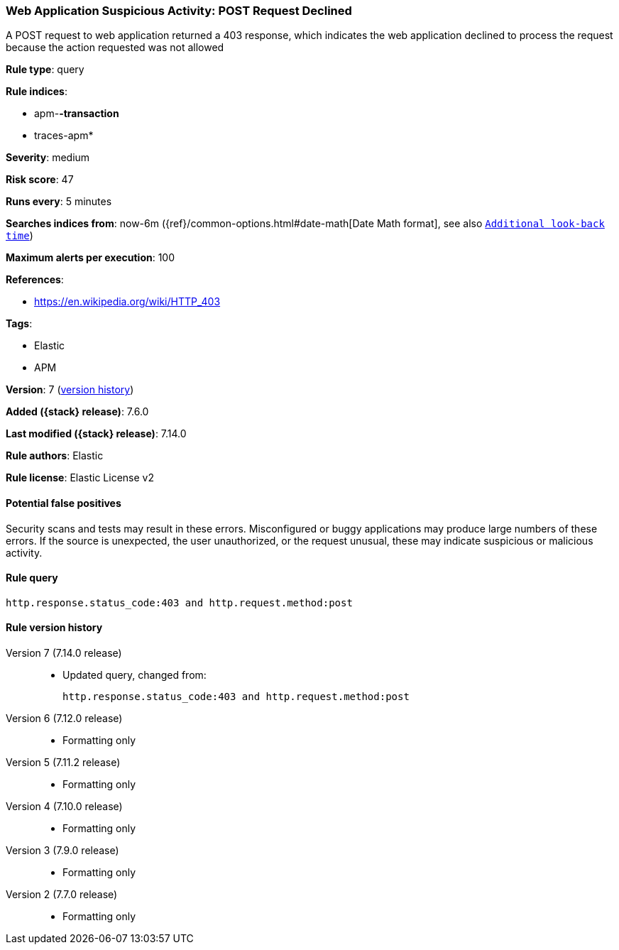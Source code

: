 [[web-application-suspicious-activity-post-request-declined]]
=== Web Application Suspicious Activity: POST Request Declined

A POST request to web application returned a 403 response, which indicates the web application declined to process the request because the action requested was not allowed

*Rule type*: query

*Rule indices*:

* apm-*-transaction*
* traces-apm*

*Severity*: medium

*Risk score*: 47

*Runs every*: 5 minutes

*Searches indices from*: now-6m ({ref}/common-options.html#date-math[Date Math format], see also <<rule-schedule, `Additional look-back time`>>)

*Maximum alerts per execution*: 100

*References*:

* https://en.wikipedia.org/wiki/HTTP_403

*Tags*:

* Elastic
* APM

*Version*: 7 (<<web-application-suspicious-activity-post-request-declined-history, version history>>)

*Added ({stack} release)*: 7.6.0

*Last modified ({stack} release)*: 7.14.0

*Rule authors*: Elastic

*Rule license*: Elastic License v2

==== Potential false positives

Security scans and tests may result in these errors. Misconfigured or buggy applications may produce large numbers of these errors. If the source is unexpected, the user unauthorized, or the request unusual, these may indicate suspicious or malicious activity.

==== Rule query


[source,js]
----------------------------------
http.response.status_code:403 and http.request.method:post
----------------------------------


[[web-application-suspicious-activity-post-request-declined-history]]
==== Rule version history

Version 7 (7.14.0 release)::
* Updated query, changed from:
+
[source, js]
----------------------------------
http.response.status_code:403 and http.request.method:post
----------------------------------

Version 6 (7.12.0 release)::
* Formatting only

Version 5 (7.11.2 release)::
* Formatting only

Version 4 (7.10.0 release)::
* Formatting only

Version 3 (7.9.0 release)::
* Formatting only

Version 2 (7.7.0 release)::
* Formatting only

